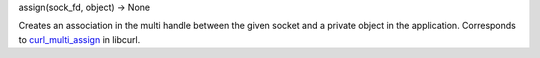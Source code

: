 assign(sock_fd, object) -> None

Creates an association in the multi handle between the given socket and
a private object in the application.
Corresponds to `curl_multi_assign`_ in libcurl.

.. _curl_multi_assign: https://curl.haxx.se/libcurl/c/curl_multi_assign.html
